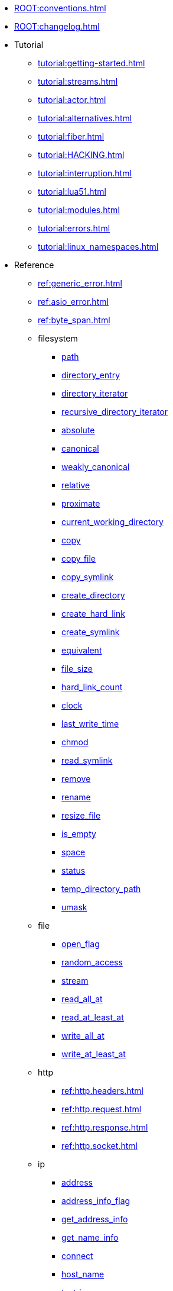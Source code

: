 * xref:ROOT:conventions.adoc[]
* xref:ROOT:changelog.adoc[]
* Tutorial
** xref:tutorial:getting-started.adoc[]
** xref:tutorial:streams.adoc[]
** xref:tutorial:actor.adoc[]
** xref:tutorial:alternatives.adoc[]
** xref:tutorial:fiber.adoc[]
** xref:tutorial:HACKING.adoc[]
** xref:tutorial:interruption.adoc[]
** xref:tutorial:lua51.adoc[]
** xref:tutorial:modules.adoc[]
** xref:tutorial:errors.adoc[]
** xref:tutorial:linux_namespaces.adoc[]
* Reference
** xref:ref:generic_error.adoc[]
** xref:ref:asio_error.adoc[]
** xref:ref:byte_span.adoc[]
** filesystem
*** xref:ref:filesystem.path.adoc[path]
*** xref:ref:filesystem.directory_entry.adoc[directory_entry]
*** xref:ref:filesystem.directory_iterator.adoc[directory_iterator]
*** xref:ref:filesystem.recursive_directory_iterator.adoc[recursive_directory_iterator]
*** xref:ref:filesystem.absolute.adoc[absolute]
*** xref:ref:filesystem.canonical.adoc[canonical]
*** xref:ref:filesystem.weakly_canonical.adoc[weakly_canonical]
*** xref:ref:filesystem.relative.adoc[relative]
*** xref:ref:filesystem.proximate.adoc[proximate]
*** xref:ref:filesystem.current_working_directory.adoc[current_working_directory]
*** xref:ref:filesystem.copy.adoc[copy]
*** xref:ref:filesystem.copy_file.adoc[copy_file]
*** xref:ref:filesystem.copy_symlink.adoc[copy_symlink]
*** xref:ref:filesystem.create_directory.adoc[create_directory]
*** xref:ref:filesystem.create_hard_link.adoc[create_hard_link]
*** xref:ref:filesystem.create_symlink.adoc[create_symlink]
*** xref:ref:filesystem.equivalent.adoc[equivalent]
*** xref:ref:filesystem.file_size.adoc[file_size]
*** xref:ref:filesystem.hard_link_count.adoc[hard_link_count]
*** xref:ref:filesystem.clock.adoc[clock]
*** xref:ref:filesystem.last_write_time.adoc[last_write_time]
*** xref:ref:filesystem.chmod.adoc[chmod]
*** xref:ref:filesystem.read_symlink.adoc[read_symlink]
*** xref:ref:filesystem.remove.adoc[remove]
*** xref:ref:filesystem.rename.adoc[rename]
*** xref:ref:filesystem.resize_file.adoc[resize_file]
*** xref:ref:filesystem.is_empty.adoc[is_empty]
*** xref:ref:filesystem.space.adoc[space]
*** xref:ref:filesystem.status.adoc[status]
*** xref:ref:filesystem.temp_directory_path.adoc[temp_directory_path]
*** xref:ref:filesystem.umask.adoc[umask]
** file
*** xref:ref:file.open_flag.adoc[open_flag]
*** xref:ref:file.random_access.adoc[random_access]
*** xref:ref:file.stream.adoc[stream]
*** xref:ref:file.read_all_at.adoc[read_all_at]
*** xref:ref:file.read_at_least_at.adoc[read_at_least_at]
*** xref:ref:file.write_all_at.adoc[write_all_at]
*** xref:ref:file.write_at_least_at.adoc[write_at_least_at]
** http
*** xref:ref:http.headers.adoc[]
*** xref:ref:http.request.adoc[]
*** xref:ref:http.response.adoc[]
*** xref:ref:http.socket.adoc[]
** ip
*** xref:ref:ip.address.adoc[address]
*** xref:ref:ip.address_info_flag.adoc[address_info_flag]
*** xref:ref:ip.get_address_info.adoc[get_address_info]
*** xref:ref:ip.get_name_info.adoc[get_name_info]
*** xref:ref:ip.connect.adoc[connect]
*** xref:ref:ip.host_name.adoc[host_name]
*** xref:ref:ip.tostring.adoc[tostring]
*** xref:ref:ip.toendpoint.adoc[toendpoint]
*** xref:ref:ip.message_flag.adoc[message_flag]
*** xref:ref:ip.tcp.acceptor.adoc[tcp.acceptor]
*** xref:ref:ip.tcp.socket.adoc[tcp.socket]
*** xref:ref:ip.udp.socket.adoc[udp.socket]
** xref:ref:json.adoc[]
** xref:ref:json.writer.adoc[]
** pipes
*** xref:ref:pipe.read_stream.adoc[read_stream]
*** xref:ref:pipe.write_stream.adoc[write_stream]
*** xref:ref:pipe.pair.adoc[pair]
** xref:ref:regex.adoc[]
** xref:ref:serial_port.adoc[]
** time
*** xref:ref:time.sleep.adoc[sleep]
*** xref:ref:time.steady_clock.adoc[steady_clock]
*** xref:ref:time.steady_timer.adoc[steady_timer]
*** xref:ref:time.system_clock.adoc[system_clock]
*** xref:ref:time.system_timer.adoc[system_timer]
*** xref:ref:time.high_resolution_clock.adoc[high_resolution_clock]
** stream
*** xref:ref:stream.write_all.adoc[write_all]
*** xref:ref:stream.write_at_least.adoc[write_at_least]
*** xref:ref:stream.read_all.adoc[read_all]
*** xref:ref:stream.read_at_least.adoc[read_at_least]
*** xref:ref:stream.scanner.adoc[scanner]
** sync primitives
*** xref:ref:mutex.adoc[]
*** xref:ref:condition_variable.adoc[]
** system
*** xref:ref:system.arguments.adoc[arguments]
*** xref:ref:system.environment.adoc[environment]
*** xref:ref:system.in_.adoc[in_]
*** xref:ref:system.out.adoc[out]
*** xref:ref:system.err.adoc[err]
*** xref:ref:system.exit.adoc[exit]
*** xref:ref:system.signal.adoc[signal]
*** xref:ref:system.signal.raise.adoc[signal.raise]
*** xref:ref:system.signal.set.adoc[signal.set]
*** xref:ref:system.signal.ignore.adoc[signal.ignore]
*** xref:ref:system.signal.default.adoc[signal.default]
*** xref:ref:system.spawn.adoc[spawn]
*** Process credentials
**** xref:ref:system.getresuid.adoc[getresuid]
**** xref:ref:system.getresgid.adoc[getresgid]
**** xref:ref:system.setresuid.adoc[setresuid]
**** xref:ref:system.setresgid.adoc[setresgid]
**** xref:ref:system.getgroups.adoc[getgroups]
**** xref:ref:system.setgroups.adoc[setgroups]
**** xref:ref:system.linux_capabilities.adoc[linux_capabilities]
*** Process & job control
**** xref:ref:system.getpid.adoc[getpid]
**** xref:ref:system.getppid.adoc[getppid]
**** xref:ref:system.kill.adoc[kill]
**** xref:ref:system.getpgrp.adoc[getpgrp]
**** xref:ref:system.getpgid.adoc[getpgid]
**** xref:ref:system.setpgid.adoc[setpgid]
**** xref:ref:system.getsid.adoc[getsid]
**** xref:ref:system.setsid.adoc[setsid]
** tls
*** xref:ref:tls.context.adoc[context]
*** xref:ref:tls.context_flag.adoc[context_flag]
*** xref:ref:tls.socket.adoc[socket]
** unix
*** xref:ref:unix.datagram_socket.adoc[datagram_socket]
*** xref:ref:unix.message_flag.adoc[message_flag]
*** xref:ref:unix.stream_acceptor.adoc[stream_acceptor]
*** xref:ref:unix.stream_socket.adoc[stream_socket]
*** xref:ref:unix.seqpacket_acceptor.adoc[seqpacket_acceptor]
*** xref:ref:unix.seqpacket_socket.adoc[seqpacket_socket]
** xref:ref:websocket.adoc[]
** xref:ref:file_descriptor.adoc[]
